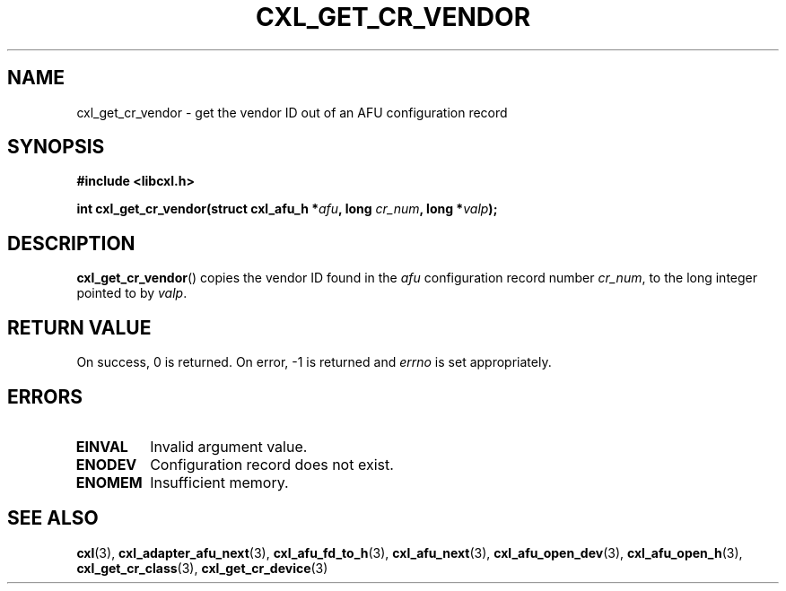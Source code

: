 .\" Copyright 2015 IBM Corp.
.\"
.TH CXL_GET_CR_VENDOR 3 2015-08-15 "LIBCXL 1.2" "CXL Programmer's Manual"
.SH NAME
cxl_get_cr_vendor \- get the vendor ID out of an AFU configuration record
.SH SYNOPSIS
.B #include <libcxl.h>
.PP
.B "int cxl_get_cr_vendor(struct cxl_afu_h"
.BI * afu ", long " cr_num ", long *" valp );
.SH DESCRIPTION
.BR cxl_get_cr_vendor ()
copies the vendor ID found in the
.I afu
configuration record number
.IR cr_num ,
to the long integer pointed to by
.IR valp .
.SH RETURN VALUE
On success, 0 is returned.
On error, \-1 is returned and
.I errno
is set appropriately.
.SH ERRORS
.TP
.B EINVAL
Invalid argument value.
.TP
.B ENODEV
Configuration record does not exist.
.TP
.B ENOMEM
Insufficient memory.
.SH SEE ALSO
.BR cxl (3),
.BR cxl_adapter_afu_next (3),
.BR cxl_afu_fd_to_h (3),
.BR cxl_afu_next (3),
.BR cxl_afu_open_dev (3),
.BR cxl_afu_open_h (3),
.BR cxl_get_cr_class (3),
.BR cxl_get_cr_device (3)
